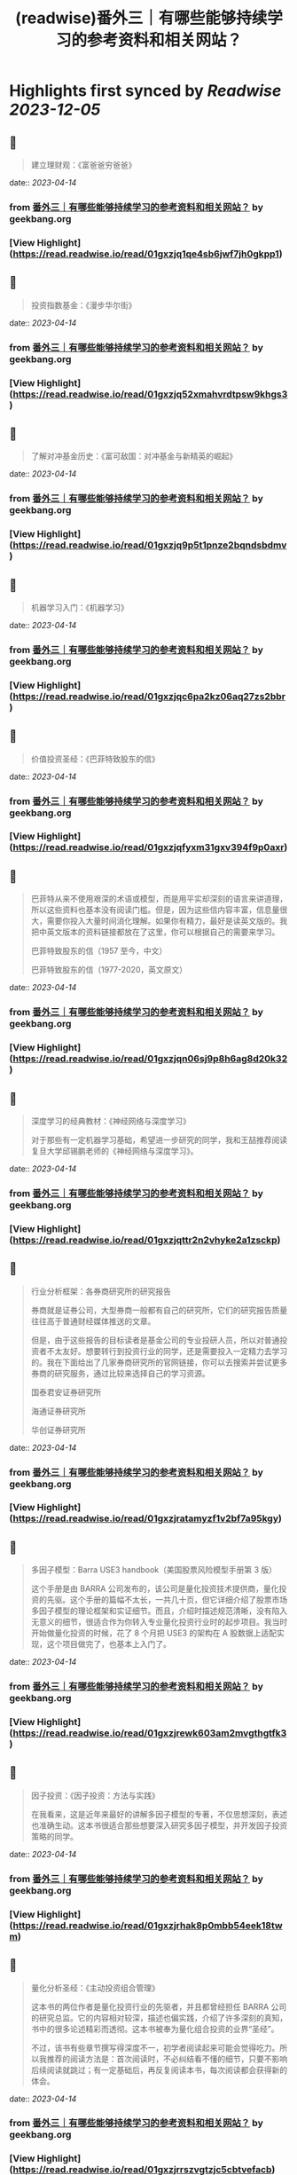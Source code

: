 :PROPERTIES:
:title: (readwise)番外三｜有哪些能够持续学习的参考资料和相关网站？
:END:

:PROPERTIES:
:author: [[geekbang.org]]
:full-title: "番外三｜有哪些能够持续学习的参考资料和相关网站？"
:category: [[articles]]
:url: https://time.geekbang.org/column/article/420187
:tags:[[gt/程序员的个人财富课]],
:image-url: https://static001.geekbang.org/resource/image/34/31/34bbdf7f6b5ef0871b214fd098d34931.jpg
:END:

* Highlights first synced by [[Readwise]] [[2023-12-05]]
** 📌
#+BEGIN_QUOTE
建立理财观：《富爸爸穷爸爸》 
#+END_QUOTE
    date:: [[2023-04-14]]
*** from _番外三｜有哪些能够持续学习的参考资料和相关网站？_ by geekbang.org
*** [View Highlight](https://read.readwise.io/read/01gxzjq1qe4sb6jwf7jh0gkpp1)
** 📌
#+BEGIN_QUOTE
投资指数基金：《漫步华尔街》 
#+END_QUOTE
    date:: [[2023-04-14]]
*** from _番外三｜有哪些能够持续学习的参考资料和相关网站？_ by geekbang.org
*** [View Highlight](https://read.readwise.io/read/01gxzjq52xmahvrdtpsw9khgs3)
** 📌
#+BEGIN_QUOTE
了解对冲基金历史：《富可敌国：对冲基金与新精英的崛起》 
#+END_QUOTE
    date:: [[2023-04-14]]
*** from _番外三｜有哪些能够持续学习的参考资料和相关网站？_ by geekbang.org
*** [View Highlight](https://read.readwise.io/read/01gxzjq9p5t1pnze2bqndsbdmv)
** 📌
#+BEGIN_QUOTE
机器学习入门：《机器学习》 
#+END_QUOTE
    date:: [[2023-04-14]]
*** from _番外三｜有哪些能够持续学习的参考资料和相关网站？_ by geekbang.org
*** [View Highlight](https://read.readwise.io/read/01gxzjqc6pa2kz06aq27zs2bbr)
** 📌
#+BEGIN_QUOTE
价值投资圣经：《巴菲特致股东的信》 
#+END_QUOTE
    date:: [[2023-04-14]]
*** from _番外三｜有哪些能够持续学习的参考资料和相关网站？_ by geekbang.org
*** [View Highlight](https://read.readwise.io/read/01gxzjqfyxm31gxv394f9p0axr)
** 📌
#+BEGIN_QUOTE
巴菲特从来不使用艰深的术语或模型，而是用平实却深刻的语言来讲道理，所以这些资料也基本没有阅读门槛。但是，因为这些信内容丰富，信息量很大，需要你投入大量时间消化理解。如果你有精力，最好是读英文版的。我把中英文版本的资料链接都放在了这里，你可以根据自己的需要来学习。

巴菲特致股东的信（1957 至今，中文）

巴菲特致股东的信（1977-2020，英文原文） 
#+END_QUOTE
    date:: [[2023-04-14]]
*** from _番外三｜有哪些能够持续学习的参考资料和相关网站？_ by geekbang.org
*** [View Highlight](https://read.readwise.io/read/01gxzjqn06sj9p8h6ag8d20k32)
** 📌
#+BEGIN_QUOTE
深度学习的经典教材：《神经网络与深度学习》

对于那些有一定机器学习基础，希望进一步研究的同学，我和王喆推荐阅读复旦大学邱锡鹏老师的《神经网络与深度学习》。 
#+END_QUOTE
    date:: [[2023-04-14]]
*** from _番外三｜有哪些能够持续学习的参考资料和相关网站？_ by geekbang.org
*** [View Highlight](https://read.readwise.io/read/01gxzjqttr2n2vhyke2a1zsckp)
** 📌
#+BEGIN_QUOTE
行业分析框架：各券商研究所的研究报告

券商就是证券公司，大型券商一般都有自己的研究所，它们的研究报告质量往往高于普通财经媒体推送的文章。

但是，由于这些报告的目标读者是基金公司的专业投研人员，所以对普通投资者不太友好。想要转行到投资行业的同学，还是需要投入一定精力去学习的。我在下面给出了几家券商研究所的官网链接，你可以去搜索并尝试更多券商的研究服务，通过比较来选择自己的学习资源。

国泰君安证券研究所

海通证券研究所

华创证券研究所 
#+END_QUOTE
    date:: [[2023-04-14]]
*** from _番外三｜有哪些能够持续学习的参考资料和相关网站？_ by geekbang.org
*** [View Highlight](https://read.readwise.io/read/01gxzjratamyzf1v2bf7a95kgy)
** 📌
#+BEGIN_QUOTE
多因子模型：Barra USE3 handbook（美国股票风险模型手册第 3 版）

这个手册是由 BARRA 公司发布的，该公司是量化投资技术提供商，量化投资的先驱。这个手册的篇幅不太长，一共几十页，但它详细介绍了股票市场多因子模型的理论框架和实证细节。而且，介绍时描述规范清晰，没有陷入无意义的细节，很适合作为你转入专业量化投资行业时的起步项目。我当时开始做量化投资的时候，花了 8 个月把 USE3 的架构在 A 股数据上适配实现，这个项目做完了，也基本上入门了。 
#+END_QUOTE
    date:: [[2023-04-14]]
*** from _番外三｜有哪些能够持续学习的参考资料和相关网站？_ by geekbang.org
*** [View Highlight](https://read.readwise.io/read/01gxzjrewk603am2mvgthgtfk3)
** 📌
#+BEGIN_QUOTE
因子投资：《因子投资：方法与实践》

在我看来，这是近年来最好的讲解多因子模型的专著，不仅思想深刻，表述也准确生动。这本书很适合那些想要深入研究多因子模型，并开发因子投资策略的同学。 
#+END_QUOTE
    date:: [[2023-04-14]]
*** from _番外三｜有哪些能够持续学习的参考资料和相关网站？_ by geekbang.org
*** [View Highlight](https://read.readwise.io/read/01gxzjrhak8p0mbb54eek18twm)
** 📌
#+BEGIN_QUOTE
量化分析圣经：《主动投资组合管理》

这本书的两位作者是量化投资行业的先驱者，并且都曾经担任 BARRA 公司的研究总监。它的内容相对较深，描述也偏实践，介绍了许多深刻的真知，书中的很多论述精彩而透彻。这本书被奉为量化组合投资的业界“圣经”。

不过，该书有些章节撰写得深度不一，初学者阅读起来可能会觉得吃力。所以我推荐的阅读方法是：首次阅读时，不必纠结看不懂的细节，只要不影响后续阅读就跳过；有一定基础后，再反复阅读本书，每次阅读都会获得新的体会。 
#+END_QUOTE
    date:: [[2023-04-14]]
*** from _番外三｜有哪些能够持续学习的参考资料和相关网站？_ by geekbang.org
*** [View Highlight](https://read.readwise.io/read/01gxzjrrszvgtzjc5cbtvefacb)
** 📌
#+BEGIN_QUOTE
tushare有数据 
#+END_QUOTE
    date:: [[2023-04-14]]
*** from _番外三｜有哪些能够持续学习的参考资料和相关网站？_ by geekbang.org
*** [View Highlight](https://read.readwise.io/read/01gxzjs65pb3ec1ws26dbfw0x2)